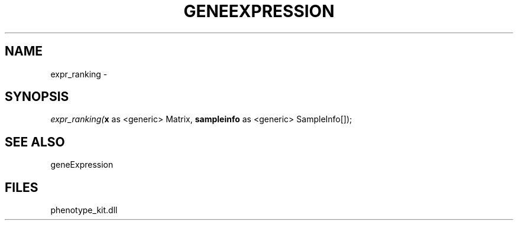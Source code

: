 .\" man page create by R# package system.
.TH GENEEXPRESSION 1 2000-01-01 "expr_ranking" "expr_ranking"
.SH NAME
expr_ranking \- 
.SH SYNOPSIS
\fIexpr_ranking(\fBx\fR as <generic> Matrix, 
\fBsampleinfo\fR as <generic> SampleInfo[]);\fR
.SH SEE ALSO
geneExpression
.SH FILES
.PP
phenotype_kit.dll
.PP
